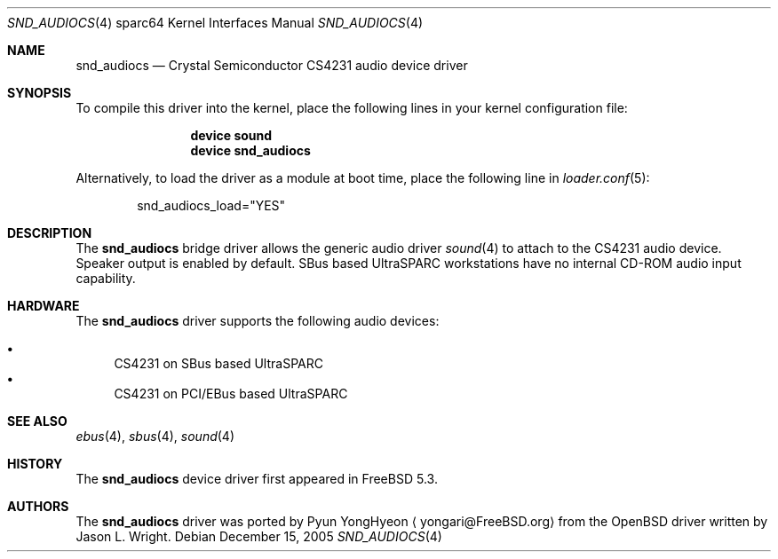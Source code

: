 .\"-
.\" Copyright (c) 2004 Pyun YongHyeon
.\" All rights reserved.
.\"
.\" Redistribution and use in source and binary forms, with or without
.\" modification, are permitted provided that the following conditions
.\" are met:
.\" 1. Redistributions of source code must retain the above copyright
.\"    notice, this list of conditions and the following disclaimer.
.\" 2. Redistributions in binary form must reproduce the above copyright
.\"    notice, this list of conditions and the following disclaimer in the
.\"    documentation and/or other materials provided with the distribution.
.\"
.\" THIS SOFTWARE IS PROVIDED BY THE AUTHOR AND CONTRIBUTORS ``AS IS'' AND
.\" ANY EXPRESS OR IMPLIED WARRANTIES, INCLUDING, BUT NOT LIMITED TO, THE
.\" IMPLIED WARRANTIES OF MERCHANTABILITY AND FITNESS FOR A PARTICULAR PURPOSE
.\" ARE DISCLAIMED.  IN NO EVENT SHALL THE AUTHOR OR CONTRIBUTORS BE LIABLE
.\" FOR ANY DIRECT, INDIRECT, INCIDENTAL, SPECIAL, EXEMPLARY, OR CONSEQUENTIAL
.\" DAMAGES (INCLUDING, BUT NOT LIMITED TO, PROCUREMENT OF SUBSTITUTE GOODS
.\" OR SERVICES; LOSS OF USE, DATA, OR PROFITS; OR BUSINESS INTERRUPTION)
.\" HOWEVER CAUSED AND ON ANY THEORY OF LIABILITY, WHETHER IN CONTRACT, STRICT
.\" LIABILITY, OR TORT (INCLUDING NEGLIGENCE OR OTHERWISE) ARISING IN ANY WAY
.\" OUT OF THE USE OF THIS SOFTWARE, EVEN IF ADVISED OF THE POSSIBILITY OF
.\" SUCH DAMAGE.
.\"
.\" $FreeBSD: projects/vps/share/man/man4/man4.sparc64/snd_audiocs.4 153460 2005-12-15 21:02:16Z joel $
.\"
.Dd December 15, 2005
.Dt SND_AUDIOCS 4 sparc64
.Os
.Sh NAME
.Nm snd_audiocs
.Nd "Crystal Semiconductor CS4231 audio device driver"
.Sh SYNOPSIS
To compile this driver into the kernel, place the following lines in your
kernel configuration file:
.Bd -ragged -offset indent
.Cd "device sound"
.Cd "device snd_audiocs"
.Ed
.Pp
Alternatively, to load the driver as a module at boot time, place the
following line in
.Xr loader.conf 5 :
.Bd -literal -offset indent
snd_audiocs_load="YES"
.Ed
.Sh DESCRIPTION
The
.Nm
bridge driver allows the generic audio driver
.Xr sound 4
to attach to the CS4231 audio device.
Speaker output is enabled by default.
SBus based
.Tn UltraSPARC
workstations have no internal CD-ROM audio input capability.
.Sh HARDWARE
The
.Nm
driver supports the following audio devices:
.Pp
.Bl -bullet -compact
.It
CS4231 on SBus based UltraSPARC
.It
CS4231 on PCI/EBus based UltraSPARC
.El
.Sh SEE ALSO
.Xr ebus 4 ,
.Xr sbus 4 ,
.Xr sound 4
.Sh HISTORY
The
.Nm
device driver first appeared in
.Fx 5.3 .
.Sh AUTHORS
.An -nosplit
The
.Nm
driver was ported by
.An Pyun YongHyeon
.Aq yongari@FreeBSD.org
from the
.Ox
driver written by
.An Jason L. Wright .
